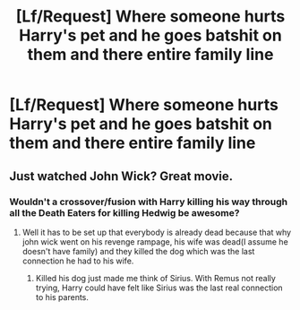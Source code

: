 #+TITLE: [Lf/Request] Where someone hurts Harry's pet and he goes batshit on them and there entire family line

* [Lf/Request] Where someone hurts Harry's pet and he goes batshit on them and there entire family line
:PROPERTIES:
:Author: UndergroundNerd
:Score: 5
:DateUnix: 1493096660.0
:DateShort: 2017-Apr-25
:FlairText: Request
:END:

** Just watched John Wick? Great movie.
:PROPERTIES:
:Author: NarfSree
:Score: 15
:DateUnix: 1493105984.0
:DateShort: 2017-Apr-25
:END:

*** Wouldn't a crossover/fusion with Harry killing his way through all the Death Eaters for killing Hedwig be awesome?
:PROPERTIES:
:Author: LocalMadman
:Score: 7
:DateUnix: 1493155291.0
:DateShort: 2017-Apr-26
:END:

**** Well it has to be set up that everybody is already dead because that why john wick went on his revenge rampage, his wife was dead(I assume he doesn't have family) and they killed the dog which was the last connection he had to his wife.
:PROPERTIES:
:Author: m3lvyn
:Score: 1
:DateUnix: 1493164412.0
:DateShort: 2017-Apr-26
:END:

***** Killed his dog just made me think of Sirius. With Remus not really trying, Harry could have felt like Sirius was the last real connection to his parents.
:PROPERTIES:
:Author: zombieqatz
:Score: 2
:DateUnix: 1493266572.0
:DateShort: 2017-Apr-27
:END:
